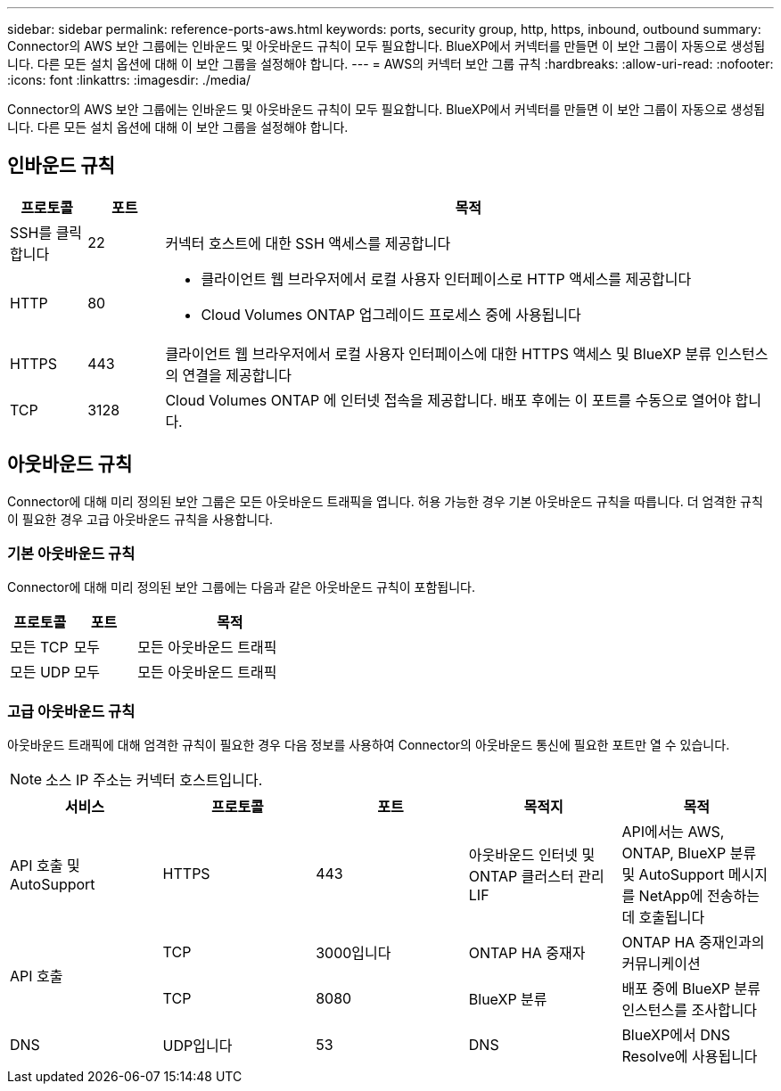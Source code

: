---
sidebar: sidebar 
permalink: reference-ports-aws.html 
keywords: ports, security group, http, https, inbound, outbound 
summary: Connector의 AWS 보안 그룹에는 인바운드 및 아웃바운드 규칙이 모두 필요합니다. BlueXP에서 커넥터를 만들면 이 보안 그룹이 자동으로 생성됩니다. 다른 모든 설치 옵션에 대해 이 보안 그룹을 설정해야 합니다. 
---
= AWS의 커넥터 보안 그룹 규칙
:hardbreaks:
:allow-uri-read: 
:nofooter: 
:icons: font
:linkattrs: 
:imagesdir: ./media/


[role="lead"]
Connector의 AWS 보안 그룹에는 인바운드 및 아웃바운드 규칙이 모두 필요합니다. BlueXP에서 커넥터를 만들면 이 보안 그룹이 자동으로 생성됩니다. 다른 모든 설치 옵션에 대해 이 보안 그룹을 설정해야 합니다.



== 인바운드 규칙

[cols="10,10,80"]
|===
| 프로토콜 | 포트 | 목적 


| SSH를 클릭합니다 | 22 | 커넥터 호스트에 대한 SSH 액세스를 제공합니다 


| HTTP | 80  a| 
* 클라이언트 웹 브라우저에서 로컬 사용자 인터페이스로 HTTP 액세스를 제공합니다
* Cloud Volumes ONTAP 업그레이드 프로세스 중에 사용됩니다




| HTTPS | 443 | 클라이언트 웹 브라우저에서 로컬 사용자 인터페이스에 대한 HTTPS 액세스 및 BlueXP 분류 인스턴스의 연결을 제공합니다 


| TCP | 3128 | Cloud Volumes ONTAP 에 인터넷 접속을 제공합니다. 배포 후에는 이 포트를 수동으로 열어야 합니다. 
|===


== 아웃바운드 규칙

Connector에 대해 미리 정의된 보안 그룹은 모든 아웃바운드 트래픽을 엽니다. 허용 가능한 경우 기본 아웃바운드 규칙을 따릅니다. 더 엄격한 규칙이 필요한 경우 고급 아웃바운드 규칙을 사용합니다.



=== 기본 아웃바운드 규칙

Connector에 대해 미리 정의된 보안 그룹에는 다음과 같은 아웃바운드 규칙이 포함됩니다.

[cols="20,20,60"]
|===
| 프로토콜 | 포트 | 목적 


| 모든 TCP | 모두 | 모든 아웃바운드 트래픽 


| 모든 UDP | 모두 | 모든 아웃바운드 트래픽 
|===


=== 고급 아웃바운드 규칙

아웃바운드 트래픽에 대해 엄격한 규칙이 필요한 경우 다음 정보를 사용하여 Connector의 아웃바운드 통신에 필요한 포트만 열 수 있습니다.


NOTE: 소스 IP 주소는 커넥터 호스트입니다.

[cols="5*"]
|===
| 서비스 | 프로토콜 | 포트 | 목적지 | 목적 


| API 호출 및 AutoSupport | HTTPS | 443 | 아웃바운드 인터넷 및 ONTAP 클러스터 관리 LIF | API에서는 AWS, ONTAP, BlueXP 분류 및 AutoSupport 메시지를 NetApp에 전송하는 데 호출됩니다 


.2+| API 호출 | TCP | 3000입니다 | ONTAP HA 중재자 | ONTAP HA 중재인과의 커뮤니케이션 


| TCP | 8080 | BlueXP 분류 | 배포 중에 BlueXP 분류 인스턴스를 조사합니다 


| DNS | UDP입니다 | 53 | DNS | BlueXP에서 DNS Resolve에 사용됩니다 
|===